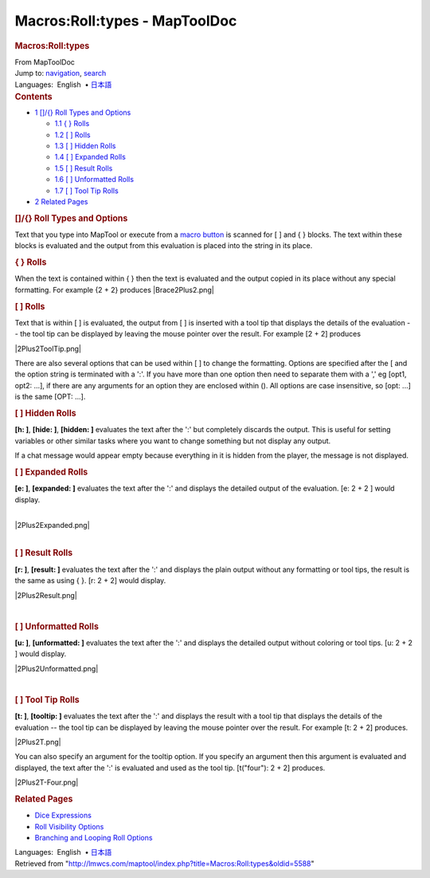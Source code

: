 ==============================
Macros:Roll:types - MapToolDoc
==============================

.. contents::
   :depth: 3
..

.. container:: noprint
   :name: mw-page-base

.. container:: noprint
   :name: mw-head-base

.. container:: mw-body
   :name: content

   .. container:: mw-indicators

   .. rubric:: Macros:Roll:types
      :name: firstHeading
      :class: firstHeading

   .. container:: mw-body-content
      :name: bodyContent

      .. container::
         :name: siteSub

         From MapToolDoc

      .. container::
         :name: contentSub

      .. container:: mw-jump
         :name: jump-to-nav

         Jump to: `navigation <#mw-head>`__, `search <#p-search>`__

      .. container:: mw-content-ltr
         :name: mw-content-text

         .. container:: template_languages

            Languages:  English
             • \ `日本語 <Macros:Roll:types/ja>`__\ 

         .. container:: toc
            :name: toc

            .. container::
               :name: toctitle

               .. rubric:: Contents
                  :name: contents

            -  `1 []/{} Roll Types and
               Options <#.5B.5D.2F.7B.7D_Roll_Types_and_Options>`__

               -  `1.1 { } Rolls <#.7B_.7D_Rolls>`__
               -  `1.2 [ ] Rolls <#.5B_.5D_Rolls>`__
               -  `1.3 [ ] Hidden Rolls <#.5B_.5D_Hidden_Rolls>`__
               -  `1.4 [ ] Expanded Rolls <#.5B_.5D_Expanded_Rolls>`__
               -  `1.5 [ ] Result Rolls <#.5B_.5D_Result_Rolls>`__
               -  `1.6 [ ] Unformatted
                  Rolls <#.5B_.5D_Unformatted_Rolls>`__
               -  `1.7 [ ] Tool Tip Rolls <#.5B_.5D_Tool_Tip_Rolls>`__

            -  `2 Related Pages <#Related_Pages>`__

         .. rubric:: []/{} Roll Types and Options
            :name: roll-types-and-options

         Text that you type into MapTool or execute from a `macro
         button <Macro_Button>`__ is scanned for [ ] and {
         } blocks. The text within these blocks is evaluated and the
         output from this evaluation is placed into the string in its
         place.

         .. rubric:: { } Rolls
            :name: rolls

         When the text is contained within { } then the text is
         evaluated and the output copied in its place without any
         special formatting. For example {2 + 2} produces
         |Brace2Plus2.png|

         .. rubric:: [ ] Rolls
            :name: rolls-1

         Text that is within [ ] is evaluated, the output from [ ] is
         inserted with a tool tip that displays the details of the
         evaluation -- the tool tip can be displayed by leaving the
         mouse pointer over the result. For example [2 + 2] produces

         |2Plus2ToolTip.png|

         There are also several options that can be used within [ ] to
         change the formatting. Options are specified after the [ and
         the option string is terminated with a ':'. If you have more
         than one option then need to separate them with a ',' eg [opt1,
         opt2: ...], if there are any arguments for an option they are
         enclosed within (). All options are case insensitive, so [opt:
         ...] is the same [OPT: ...].

         .. rubric:: [ ] Hidden Rolls
            :name: hidden-rolls

         **[h: ]**, **[hide: ]**, **[hidden: ]** evaluates the text
         after the ':' but completely discards the output. This is
         useful for setting variables or other similar tasks where you
         want to change something but not display any output.

         If a chat message would appear empty because everything in it
         is hidden from the player, the message is not displayed.

         .. rubric:: [ ] Expanded Rolls
            :name: expanded-rolls

         **[e: ]**, **[expanded: ]** evaluates the text after the ':'
         and displays the detailed output of the evaluation. [e: 2 + 2 ]
         would display.

         | 
         | |2Plus2Expanded.png|

         | 

         .. rubric:: [ ] Result Rolls
            :name: result-rolls

         **[r: ]**, **[result: ]** evaluates the text after the ':' and
         displays the plain output without any formatting or tool tips,
         the result is the same as using { }. [r: 2 + 2] would display.

         |2Plus2Result.png|

         | 

         .. rubric:: [ ] Unformatted Rolls
            :name: unformatted-rolls

         **[u: ]**, **[unformatted: ]** evaluates the text after the ':'
         and displays the detailed output without coloring or tool tips.
         [u: 2 + 2 ] would display.

         |2Plus2Unformatted.png|

         | 

         .. rubric:: [ ] Tool Tip Rolls
            :name: tool-tip-rolls

         **[t: ]**, **[tooltip: ]** evaluates the text after the ':' and
         displays the result with a tool tip that displays the details
         of the evaluation -- the tool tip can be displayed by leaving
         the mouse pointer over the result. For example [t: 2 + 2]
         produces.

         |2Plus2T.png|

         You can also specify an argument for the tooltip option. If you
         specify an argument then this argument is evaluated and
         displayed, the text after the ':' is evaluated and used as the
         tool tip. [t("four"): 2 + 2] produces.

         |2Plus2T-Four.png|

         .. rubric:: Related Pages
            :name: related-pages

         -  `Dice Expressions <Dice_Expressions>`__
         -  `Roll Visibility
            Options <Macros:Roll:output>`__
         -  `Branching and Looping Roll
            Options <Macros:Branching_and_Looping>`__

         .. container:: template_languages

            Languages:  English
             • \ `日本語 <Macros:Roll:types/ja>`__\ 

      .. container:: printfooter

         Retrieved from
         "http://lmwcs.com/maptool/index.php?title=Macros:Roll:types&oldid=5588"

